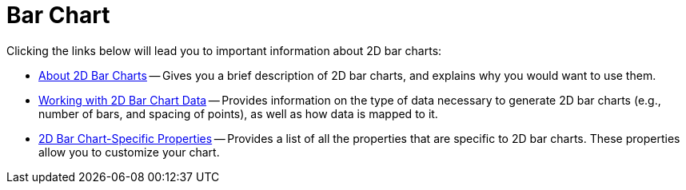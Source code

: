 ﻿////

|metadata|
{
    "name": "chart-bar-chart-2d",
    "controlName": ["{WawChartName}"],
    "tags": [],
    "guid": "{74912538-E0D3-43B4-8081-A44FC3F4C69E}",  
    "buildFlags": [],
    "createdOn": "0001-01-01T00:00:00Z"
}
|metadata|
////

= Bar Chart

Clicking the links below will lead you to important information about 2D bar charts:

* link:chart-about-2d-bar-charts.html[About 2D Bar Charts] -- Gives you a brief description of 2D bar charts, and explains why you would want to use them.
* link:chart-working-with-2d-bar-chart-data.html[Working with 2D Bar Chart Data] -- Provides information on the type of data necessary to generate 2D bar charts (e.g., number of bars, and spacing of points), as well as how data is mapped to it.
* link:chart-2d-bar-chart-specific-properties.html[2D Bar Chart-Specific Properties] -- Provides a list of all the properties that are specific to 2D bar charts. These properties allow you to customize your chart.